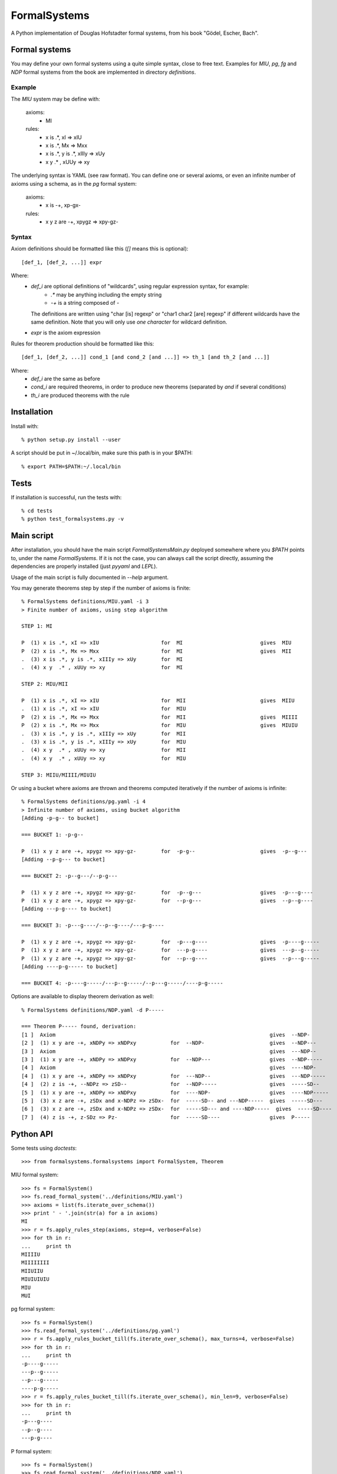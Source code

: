 
=============
FormalSystems
=============

A Python implementation of Douglas Hofstadter formal systems, from his book "Gödel, Escher, Bach".


Formal systems
==============

You may define your own formal systems using a quite simple syntax, close to free text.
Examples for *MIU*, *pg*, *fg* and *NDP* formal systems from the book are implemented in directory *definitions*.

Example
-------

The *MIU* system may be define with:

    axioms:
        - MI

    rules:
        - x is .*, xI => xIU
        - x is .*, Mx => Mxx
        - x is .*, y is .*, xIIIy => xUy
        - x y  .* , xUUy => xy

The underlying syntax is YAML (see raw format). You can define one or several axioms, or even an infinite number of axioms using a schema, as in the *pg* formal system:

    axioms:
        - x is -+, xp-gx-

    rules:
        - x y z are -+, xpygz => xpy-gz-


Syntax
------

Axiom definitions should be formatted like this (*[]* means this is optional)::

    [def_1, [def_2, ...]] expr

Where:
    - *def_i* are optional definitions of "wildcards", using regular expression syntax, for example:
        - *.** may be anything including the empty string
        - *-+* is a string composed of *-*
      The definitions are written using "char [is] regexp" or "char1 char2 [are] regexp" if different wildcards have the same definition. Note that you will only use *one character* for wildcard definition.
    - *expr* is the axiom expression

Rules for theorem production should be formatted like this::

    [def_1, [def_2, ...]] cond_1 [and cond_2 [and ...]] => th_1 [and th_2 [and ...]]

Where:
    - *def_i* are the same as before
    - *cond_i* are required theorems, in order to produce new theorems (separated by *and* if several conditions)
    - *th_i* are produced theorems with the rule



Installation
============


Install with::

    % python setup.py install --user

A script should be put in ~/.local/bin, make sure this path is in your $PATH::

    % export PATH=$PATH:~/.local/bin


Tests
=====

If installation is successful, run the tests with::

    % cd tests
    % python test_formalsystems.py -v


Main script
===========

After installation, you should have the main script *FormalSystemsMain.py* deployed somewhere where you *$PATH* points to, under the name *FormalSystems*.
If it is not the case, you can always call the script directly, assuming the dependencies are properly installed (just *pyyaml* and *LEPL*).

Usage of the main script is fully documented in *--help* argument. 

You may generate theorems step by step if the number of axioms is finite::

    % FormalSystems definitions/MIU.yaml -i 3 
    > Finite number of axioms, using step algorithm

    STEP 1: MI

    P  (1) x is .*, xI => xIU                    for  MI                         gives  MIU
    P  (2) x is .*, Mx => Mxx                    for  MI                         gives  MII
    .  (3) x is .*, y is .*, xIIIy => xUy        for  MI                       
    .  (4) x y  .* , xUUy => xy                  for  MI                       

    STEP 2: MIU/MII

    P  (1) x is .*, xI => xIU                    for  MII                        gives  MIIU
    .  (1) x is .*, xI => xIU                    for  MIU                      
    P  (2) x is .*, Mx => Mxx                    for  MII                        gives  MIIII
    P  (2) x is .*, Mx => Mxx                    for  MIU                        gives  MIUIU
    .  (3) x is .*, y is .*, xIIIy => xUy        for  MII                      
    .  (3) x is .*, y is .*, xIIIy => xUy        for  MIU                      
    .  (4) x y  .* , xUUy => xy                  for  MII                      
    .  (4) x y  .* , xUUy => xy                  for  MIU                      

    STEP 3: MIIU/MIIII/MIUIU

Or using a bucket where axioms are thrown and theorems computed iteratively if the number of axioms is infinite::

    % FormalSystems definitions/pg.yaml -i 4
    > Infinite number of axioms, using bucket algorithm
    [Adding -p-g-- to bucket]

    === BUCKET 1: -p-g--

    P  (1) x y z are -+, xpygz => xpy-gz-        for  -p-g--                     gives  -p--g---
    [Adding --p-g--- to bucket]

    === BUCKET 2: -p--g---/--p-g---

    P  (1) x y z are -+, xpygz => xpy-gz-        for  -p--g---                   gives  -p---g----
    P  (1) x y z are -+, xpygz => xpy-gz-        for  --p-g---                   gives  --p--g----
    [Adding ---p-g---- to bucket]

    === BUCKET 3: -p---g----/--p--g----/---p-g----

    P  (1) x y z are -+, xpygz => xpy-gz-        for  -p---g----                 gives  -p----g-----
    P  (1) x y z are -+, xpygz => xpy-gz-        for  ---p-g----                 gives  ---p--g-----
    P  (1) x y z are -+, xpygz => xpy-gz-        for  --p--g----                 gives  --p---g-----
    [Adding ----p-g----- to bucket]

    === BUCKET 4: -p----g-----/---p--g-----/--p---g-----/----p-g-----

Options are available to display theorem derivation as well::

    % FormalSystems definitions/NDP.yaml -d P----- 

    === Theorem P----- found, derivation:
    [1 ]  Axiom                                                                     gives  --NDP-              
    [2 ]  (1) x y are -+, xNDPy => xNDPxy           for  --NDP-                     gives  --NDP---            
    [3 ]  Axiom                                                                     gives  ---NDP--            
    [3 ]  (1) x y are -+, xNDPy => xNDPxy           for  --NDP---                   gives  --NDP-----          
    [4 ]  Axiom                                                                     gives  ----NDP-            
    [4 ]  (1) x y are -+, xNDPy => xNDPxy           for  ---NDP--                   gives  ---NDP-----         
    [4 ]  (2) z is -+, --NDPz => zSD--              for  --NDP-----                 gives  -----SD--           
    [5 ]  (1) x y are -+, xNDPy => xNDPxy           for  ----NDP-                   gives  ----NDP-----        
    [5 ]  (3) x z are -+, zSDx and x-NDPz => zSDx-  for  -----SD-- and ---NDP-----  gives  -----SD---          
    [6 ]  (3) x z are -+, zSDx and x-NDPz => zSDx-  for  -----SD--- and ----NDP-----  gives  -----SD----         
    [7 ]  (4) z is -+, z-SDz => Pz-                 for  -----SD----                gives  P-----  


Python API
==========

Some tests using *doctests*::

    >>> from formalsystems.formalsystems import FormalSystem, Theorem

MIU formal system::

    >>> fs = FormalSystem()
    >>> fs.read_formal_system('../definitions/MIU.yaml')
    >>> axioms = list(fs.iterate_over_schema())
    >>> print ' - '.join(str(a) for a in axioms)
    MI
    >>> r = fs.apply_rules_step(axioms, step=4, verbose=False)
    >>> for th in r:
    ...     print th
    MIIIIU
    MIIIIIIII
    MIIUIIU
    MIUIUIUIU
    MIU
    MUI

pg formal system::

    >>> fs = FormalSystem()
    >>> fs.read_formal_system('../definitions/pg.yaml')
    >>> r = fs.apply_rules_bucket_till(fs.iterate_over_schema(), max_turns=4, verbose=False)
    >>> for th in r:
    ...     print th
    -p----g-----
    ---p--g-----
    --p---g-----
    ----p-g-----
    >>> r = fs.apply_rules_bucket_till(fs.iterate_over_schema(), min_len=9, verbose=False)
    >>> for th in r:
    ...     print th
    -p---g----
    --p--g----
    ---p-g----

P formal system::

    >>> fs = FormalSystem()
    >>> fs.read_formal_system('../definitions/NDP.yaml')
    >>> r = fs.apply_rules_bucket_till(fs.iterate_over_schema(), max_turns=2, full=True, verbose=False)
    >>> for th in r:
    ...     print th
    --NDP---
    -SD--
    P--

Derivations::

    >>> fs = FormalSystem()
    >>> fs.read_formal_system('../definitions/NDP.yaml')
    >>> r = fs.derivation_asc(fs.iterate_over_schema(), Theorem('P-----'), full=True, max_turns=10, verbose=True)
    <BLANKLINE>
    ...
    === Theorem P----- found, derivation:
    ...

Derivations::

    >>> fs = FormalSystem()
    >>> fs.read_formal_system('../definitions/MIU.yaml')
    >>> r = fs.derivation_step(fs.iterate_over_schema(), Theorem('MIUIU'), step=5, verbose=True)
    <BLANKLINE>
    ...
    === Theorem MIUIU found, derivation:
    ...
    >>> r = fs.derivation_step(fs.iterate_over_schema(), Theorem('MU'), step=5, verbose=True)
    <BLANKLINE>
    ...
    === Theorem MU not found
